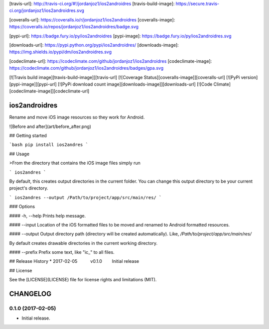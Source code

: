 [travis-url]: http://travis-ci.org/#!/jordanjoz1/ios2androidres
[travis-build-image]: https://secure.travis-ci.org/jordanjoz1/ios2androidres.svg

[coveralls-url]: https://coveralls.io/r/jordanjoz1/ios2androidres
[coveralls-image]: https://coveralls.io/repos/jordanjoz1/ios2androidres/badge.svg

[pypi-url]: https://badge.fury.io/py/ios2androidres
[pypi-image]: https://badge.fury.io/py/ios2androidres.svg

[downloads-url]: https://pypi.python.org/pypi/ios2androidres/
[downloads-image]: https://img.shields.io/pypi/dm/ios2androidres.svg

[codeclimate-url]: https://codeclimate.com/github/jordanjoz1/ios2androidres
[codeclimate-image]: https://codeclimate.com/github/jordanjoz1/ios2androidres/badges/gpa.svg

[![Travis build image][travis-build-image]][travis-url]
[![Coverage Status][coveralls-image]][coveralls-url]
[![PyPi version][pypi-image]][pypi-url]
[![PyPi download count image][downloads-image]][downloads-url]
[![Code Climate][codeclimate-image]][codeclimate-url]


ios2androidres
===========================
Rename and move iOS image resources so they work for Android.

![Before and after](art/before_after.png)


## Getting started

```bash
pip install ios2andres
```

## Usage

>From the directory that contains the iOS image files simply run

```
ios2andres
```

By default, this creates output directories in the current folder. You can change this output directory to be your current project's directory.

```
ios2andres --output /Path/to/project/app/src/main/res/
```

### Options

#### -h, --help
Prints help message.

#### --input
Location of the iOS formatted files to be moved and renamed to Android formatted resources.

#### --output
Output directory path (directory will be created automatically). Like, `/Path/to/project/app/src/main/res/`

By default creates drawable directories in the current working directory.

#### --prefix
Prefix some text, like "ic_" to all files.


## Release History
* 2017-02-05   v0.1.0   Initial release

## License

See the [LICENSE](LICENSE) file for license rights and limitations (MIT).

CHANGELOG
=======


0.1.0 (2017-02-05)
------------------

-  Initial release.

